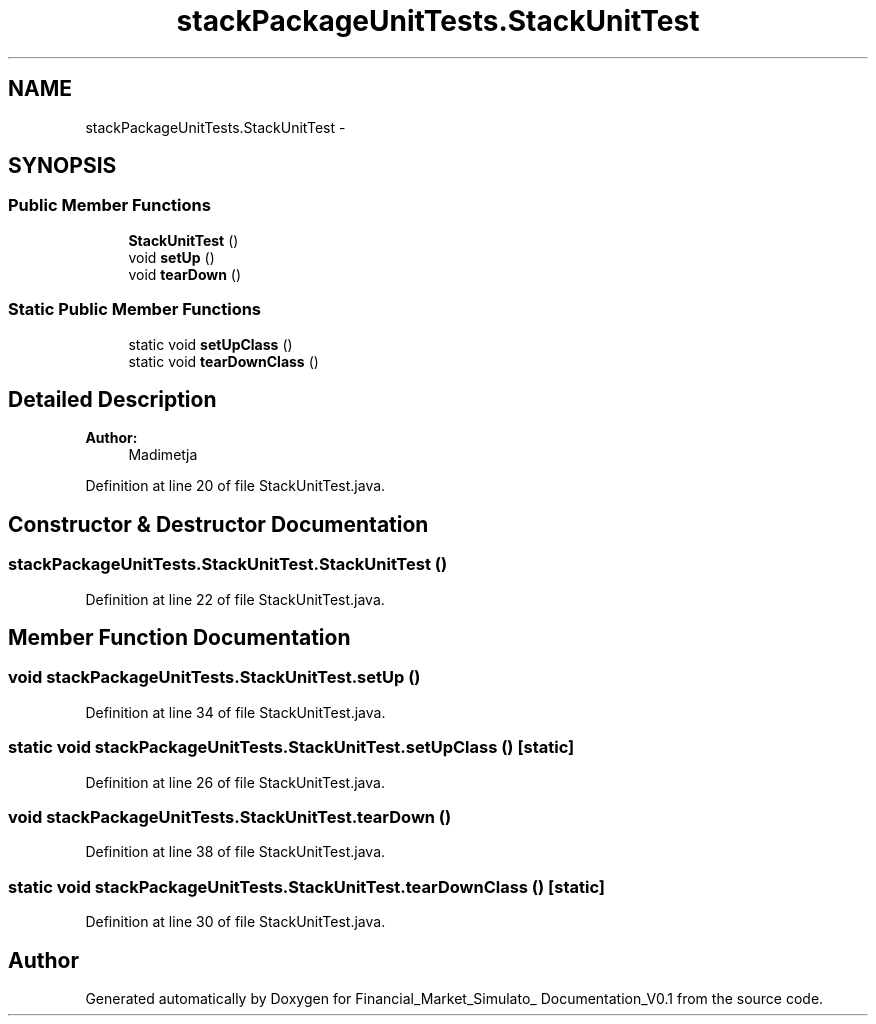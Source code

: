 .TH "stackPackageUnitTests.StackUnitTest" 3 "Fri Jun 27 2014" "Financial_Market_Simulato_ Documentation_V0.1" \" -*- nroff -*-
.ad l
.nh
.SH NAME
stackPackageUnitTests.StackUnitTest \- 
.SH SYNOPSIS
.br
.PP
.SS "Public Member Functions"

.in +1c
.ti -1c
.RI "\fBStackUnitTest\fP ()"
.br
.ti -1c
.RI "void \fBsetUp\fP ()"
.br
.ti -1c
.RI "void \fBtearDown\fP ()"
.br
.in -1c
.SS "Static Public Member Functions"

.in +1c
.ti -1c
.RI "static void \fBsetUpClass\fP ()"
.br
.ti -1c
.RI "static void \fBtearDownClass\fP ()"
.br
.in -1c
.SH "Detailed Description"
.PP 

.PP
\fBAuthor:\fP
.RS 4
Madimetja 
.RE
.PP

.PP
Definition at line 20 of file StackUnitTest\&.java\&.
.SH "Constructor & Destructor Documentation"
.PP 
.SS "stackPackageUnitTests\&.StackUnitTest\&.StackUnitTest ()"

.PP
Definition at line 22 of file StackUnitTest\&.java\&.
.SH "Member Function Documentation"
.PP 
.SS "void stackPackageUnitTests\&.StackUnitTest\&.setUp ()"

.PP
Definition at line 34 of file StackUnitTest\&.java\&.
.SS "static void stackPackageUnitTests\&.StackUnitTest\&.setUpClass ()\fC [static]\fP"

.PP
Definition at line 26 of file StackUnitTest\&.java\&.
.SS "void stackPackageUnitTests\&.StackUnitTest\&.tearDown ()"

.PP
Definition at line 38 of file StackUnitTest\&.java\&.
.SS "static void stackPackageUnitTests\&.StackUnitTest\&.tearDownClass ()\fC [static]\fP"

.PP
Definition at line 30 of file StackUnitTest\&.java\&.

.SH "Author"
.PP 
Generated automatically by Doxygen for Financial_Market_Simulato_ Documentation_V0\&.1 from the source code\&.
